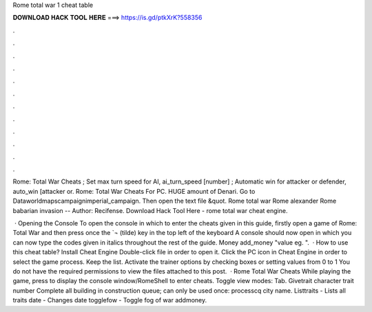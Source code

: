 Rome total war 1 cheat table



𝐃𝐎𝐖𝐍𝐋𝐎𝐀𝐃 𝐇𝐀𝐂𝐊 𝐓𝐎𝐎𝐋 𝐇𝐄𝐑𝐄 ===> https://is.gd/ptkXrK?558356



.



.



.



.



.



.



.



.



.



.



.



.

Rome: Total War Cheats ; Set max turn speed for AI, ai_turn_speed [number] ; Automatic win for attacker or defender, auto_win [attacker or. Rome: Total War Cheats For PC. HUGE amount of Denari. Go to \Data\world\maps\campaign\imperial_campaign. Then open the text file &quot. Rome total war Rome alexander Rome babarian invasion -- Author: Recifense. Download Hack Tool Here -  rome total war cheat engine.

 · Opening the Console To open the console in which to enter the cheats given in this guide, firstly open a game of Rome: Total War and then press once the `¬ (tilde) key in the top left of the keyboard A console should now open in which you can now type the codes given in italics throughout the rest of the guide. Money add_money "value eg. ".  · How to use this cheat table? Install Cheat Engine Double-click  file in order to open it. Click the PC icon in Cheat Engine in order to select the game process. Keep the list. Activate the trainer options by checking boxes or setting values from 0 to 1 You do not have the required permissions to view the files attached to this post.  · Rome Total War Cheats While playing the game, press to display the console window/RomeShell to enter cheats. Toggle view modes: Tab. Givetrait character trait number Complete all building in construction queue; can only be used once: processcq city name. Listtraits - Lists all traits date - Changes date togglefow - Toggle fog of war addmoney.

